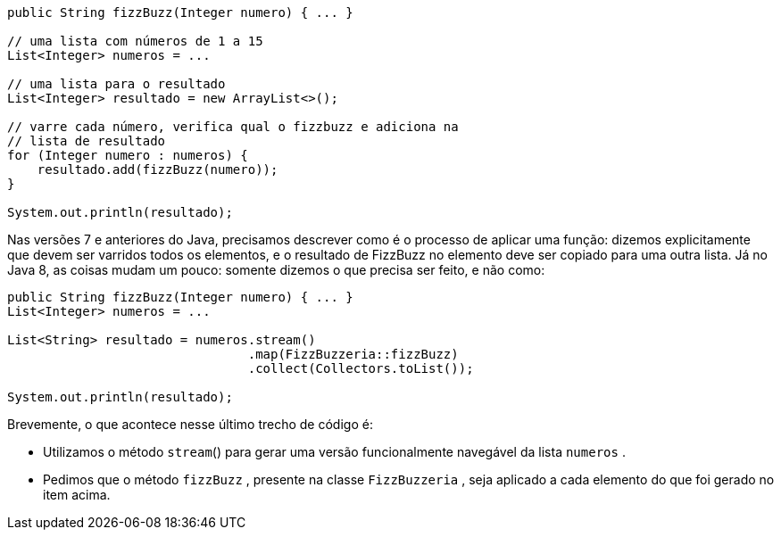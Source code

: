 ```
public String fizzBuzz(Integer numero) { ... }

// uma lista com números de 1 a 15
List<Integer> numeros = ...

// uma lista para o resultado
List<Integer> resultado = new ArrayList<>();

// varre cada número, verifica qual o fizzbuzz e adiciona na
// lista de resultado
for (Integer numero : numeros) {
    resultado.add(fizzBuzz(numero));
}

System.out.println(resultado);
```

Nas versões 7 e anteriores do Java, precisamos descrever como é  o  processo  de  aplicar  uma  função:  dizemos  explicitamente  que devem ser varridos todos os elementos, e o resultado de FizzBuzz no elemento deve ser copiado para uma outra lista. 
Já no Java 8, as coisas mudam um pouco: somente dizemos o que precisa ser feito, e não como:

```
public String fizzBuzz(Integer numero) { ... }
List<Integer> numeros = ...

List<String> resultado = numeros.stream()
                                .map(FizzBuzzeria::fizzBuzz)
                                .collect(Collectors.toList());

System.out.println(resultado);
```

Brevemente, o que acontece nesse último trecho de código é:

* Utilizamos  o  método   `stream`()   para  gerar  uma  versão
funcionalmente navegável da lista  `numeros` .

* Pedimos  que  o  método   `fizzBuzz` ,  presente  na  classe
 `FizzBuzzeria` , seja aplicado a cada elemento do que foi
gerado no item acima.